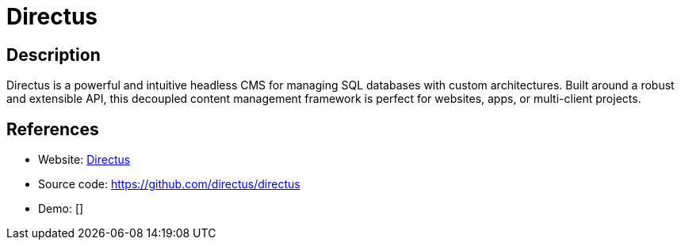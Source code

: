 = Directus

:Name:          Directus
:Language:      Directus
:License:       GPL-3.0
:Topic:         Content Management Systems (CMS)
:Category:      
:Subcategory:   

// END-OF-HEADER. DO NOT MODIFY OR DELETE THIS LINE

== Description

Directus is a powerful and intuitive headless CMS for managing SQL databases with custom architectures. Built around a robust and extensible API, this decoupled content management framework is perfect for websites, apps, or multi-client projects.

== References

* Website: http://getdirectus.com/[Directus]
* Source code: https://github.com/directus/directus[https://github.com/directus/directus]
* Demo: []
